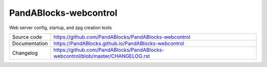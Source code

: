 PandABlocks-webcontrol
======================

|code_ci| |license|

Web server config, startup, and zpg creation tools

============== ==============================================================
Source code    https://github.com/PandABlocks/PandABlocks-webcontrol
Documentation  https://PandABlocks.github.io/PandABlocks-webcontrol
Changelog      https://github.com/PandABlocks/PandABlocks-webcontrol/blob/master/CHANGELOG.rst
============== ==============================================================

.. |code_ci| image:: https://github.com/PandABlocks/PandABlocks-FPGA/workflows/Code%20CI/badge.svg?branch=master
    :target: https://github.com/PandABlocks/PandABlocks-FPGA/actions?query=workflow%3A%22Code+CI%22
    :alt: Code CI

.. |license| image:: https://img.shields.io/badge/License-Apache%202.0-blue.svg
    :target: https://opensource.org/licenses/Apache-2.0
    :alt: Apache License
..
    These definitions are used when viewing README.rst and will be replaced
    when included in index.rst

